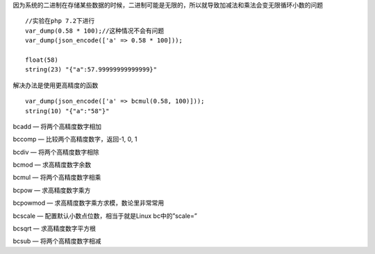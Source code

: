 .. title: php有些加法和乘法会变无限循环小数
.. slug: phpyou-xie-jia-fa-he-cheng-fa-hui-bian-wu-xian-xun-huan-xiao-shu
.. date: 2020-02-29 19:31:52 UTC+08:00
.. tags: php_bug
.. category: php
.. link: 
.. description: 
.. type: text


因为系统的二进制在存储某些数据的时候，二进制可能是无限的，所以就导致加减法和乘法会变无限循环小数的问题

::

 //实验在php 7.2下进行
 var_dump(0.58 * 100);//这种情况不会有问题
 var_dump(json_encode(['a' => 0.58 * 100]));

 float(58)
 string(23) "{"a":57.99999999999999}"

解决办法是使用更高精度的函数

::

 var_dump(json_encode(['a' => bcmul(0.58, 100)]));
 string(10) "{"a":"58"}"


bcadd — 将两个高精度数字相加

bccomp — 比较两个高精度数字，返回-1, 0, 1

bcdiv — 将两个高精度数字相除

bcmod — 求高精度数字余数

bcmul — 将两个高精度数字相乘

bcpow — 求高精度数字乘方

bcpowmod — 求高精度数字乘方求模，数论里非常常用

bcscale — 配置默认小数点位数，相当于就是Linux bc中的”scale=”

bcsqrt — 求高精度数字平方根

bcsub — 将两个高精度数字相减
